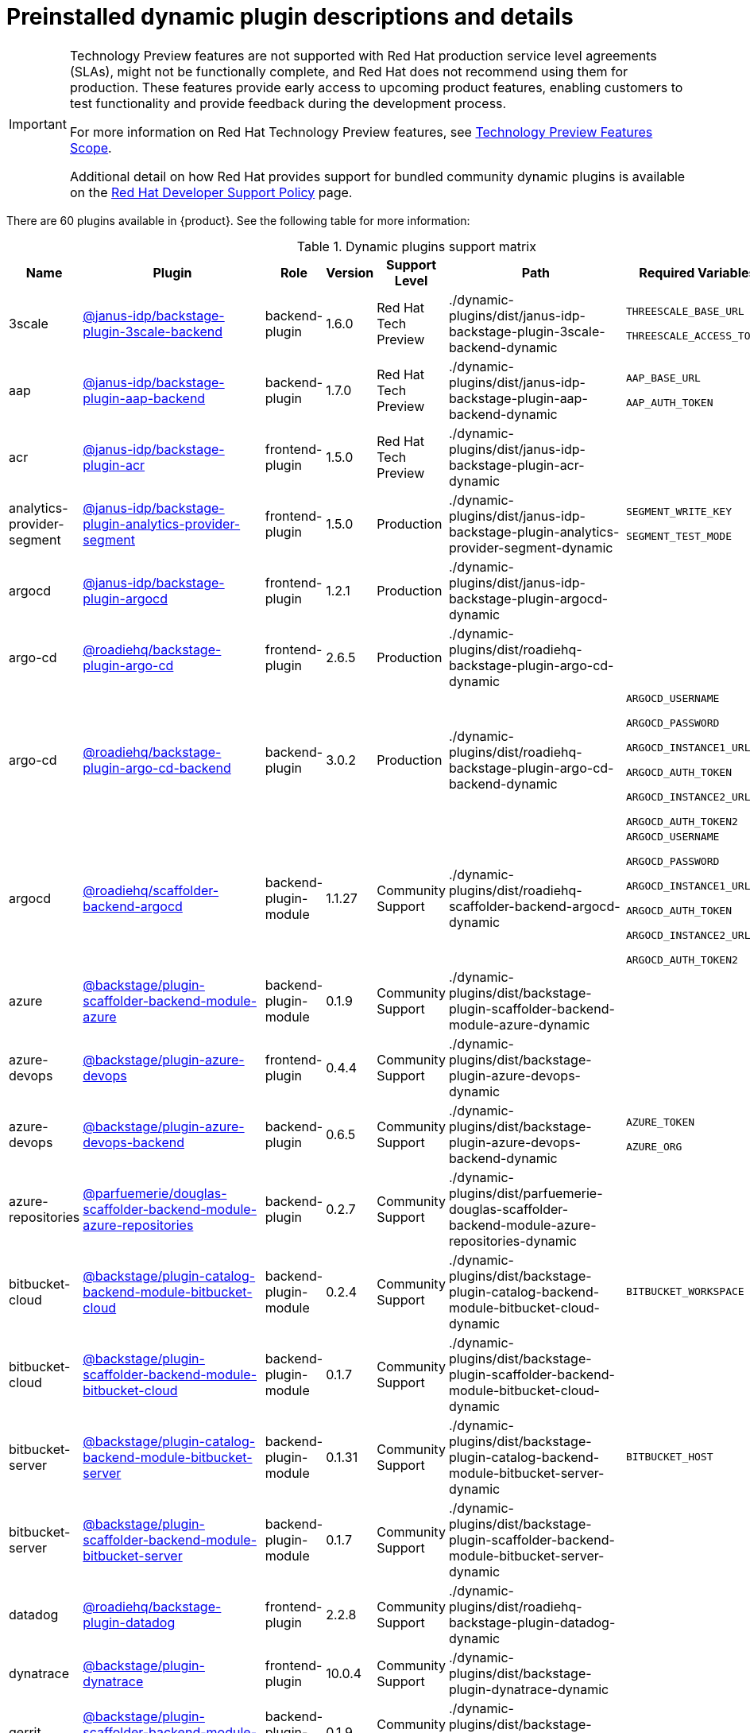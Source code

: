 [id="rhdh-supported-plugins"]
= Preinstalled dynamic plugin descriptions and details

// This page is generated! Do not edit the .adoc file, but instead run rhdh-supported-plugins.sh to regen this page from the latest plugin metadata.
// cd /path/to/rhdh-documentation; ./modules/dynamic-plugins/rhdh-supported-plugins.sh; ./build/scripts/build.sh; google-chrome titles-generated/main/plugin-rhdh/index.html

[IMPORTANT]
====
Technology Preview features are not supported with Red Hat production service level agreements (SLAs), might not be functionally complete, and Red Hat does not recommend using them for production. These features provide early access to upcoming product features, enabling customers to test functionality and provide feedback during the development process.

For more information on Red Hat Technology Preview features, see https://access.redhat.com/support/offerings/techpreview/[Technology Preview Features Scope].

Additional detail on how Red Hat provides support for bundled community dynamic plugins is available on the https://access.redhat.com/policy/developerhub-support-policy[Red Hat Developer Support Policy] page.
====

There are 60 plugins available in {product}. See the following table for more information:

[dynamic-plugins-matrix]
.Dynamic plugins support matrix

[%header,cols=8*]
|===
|*Name* |*Plugin* |*Role* |*Version* |*Support Level*
|*Path* |*Required Variables* |*Default*
|3scale |https://www.npmjs.com/package/@janus-idp/backstage-plugin-3scale-backend[@janus-idp/backstage-plugin-3scale-backend] |backend-plugin |1.6.0 |Red Hat Tech Preview
|./dynamic-plugins/dist/janus-idp-backstage-plugin-3scale-backend-dynamic
a|
`THREESCALE_BASE_URL`

`THREESCALE_ACCESS_TOKEN`

|Disabled

|aap |https://www.npmjs.com/package/@janus-idp/backstage-plugin-aap-backend[@janus-idp/backstage-plugin-aap-backend] |backend-plugin |1.7.0 |Red Hat Tech Preview
|./dynamic-plugins/dist/janus-idp-backstage-plugin-aap-backend-dynamic
a|
`AAP_BASE_URL`

`AAP_AUTH_TOKEN`

|Disabled

|acr |https://www.npmjs.com/package/@janus-idp/backstage-plugin-acr[@janus-idp/backstage-plugin-acr] |frontend-plugin |1.5.0 |Red Hat Tech Preview
|./dynamic-plugins/dist/janus-idp-backstage-plugin-acr-dynamic
a|
|Disabled

|analytics-provider-segment |https://www.npmjs.com/package/@janus-idp/backstage-plugin-analytics-provider-segment[@janus-idp/backstage-plugin-analytics-provider-segment] |frontend-plugin |1.5.0 |Production
|./dynamic-plugins/dist/janus-idp-backstage-plugin-analytics-provider-segment-dynamic
a|
`SEGMENT_WRITE_KEY`

`SEGMENT_TEST_MODE`

|Enabled

|argocd |https://www.npmjs.com/package/@janus-idp/backstage-plugin-argocd[@janus-idp/backstage-plugin-argocd] |frontend-plugin |1.2.1 |Production
|./dynamic-plugins/dist/janus-idp-backstage-plugin-argocd-dynamic
a|
|Disabled

|argo-cd |https://www.npmjs.com/package/@roadiehq/backstage-plugin-argo-cd[@roadiehq/backstage-plugin-argo-cd] |frontend-plugin |2.6.5 |Production
|./dynamic-plugins/dist/roadiehq-backstage-plugin-argo-cd-dynamic
a|
|Disabled

|argo-cd |https://www.npmjs.com/package/@roadiehq/backstage-plugin-argo-cd-backend[@roadiehq/backstage-plugin-argo-cd-backend] |backend-plugin |3.0.2 |Production
|./dynamic-plugins/dist/roadiehq-backstage-plugin-argo-cd-backend-dynamic
a|
`ARGOCD_USERNAME`

`ARGOCD_PASSWORD`

`ARGOCD_INSTANCE1_URL`

`ARGOCD_AUTH_TOKEN`

`ARGOCD_INSTANCE2_URL`

`ARGOCD_AUTH_TOKEN2`

|Disabled

|argocd |https://www.npmjs.com/package/@roadiehq/scaffolder-backend-argocd[@roadiehq/scaffolder-backend-argocd] |backend-plugin-module |1.1.27 |Community Support
|./dynamic-plugins/dist/roadiehq-scaffolder-backend-argocd-dynamic
a|
`ARGOCD_USERNAME`

`ARGOCD_PASSWORD`

`ARGOCD_INSTANCE1_URL`

`ARGOCD_AUTH_TOKEN`

`ARGOCD_INSTANCE2_URL`

`ARGOCD_AUTH_TOKEN2`

|Disabled

|azure |https://www.npmjs.com/package/@backstage/plugin-scaffolder-backend-module-azure[@backstage/plugin-scaffolder-backend-module-azure] |backend-plugin-module |0.1.9 |Community Support
|./dynamic-plugins/dist/backstage-plugin-scaffolder-backend-module-azure-dynamic
a|
|Enabled

|azure-devops |https://www.npmjs.com/package/@backstage/plugin-azure-devops[@backstage/plugin-azure-devops] |frontend-plugin |0.4.4 |Community Support
|./dynamic-plugins/dist/backstage-plugin-azure-devops-dynamic
a|
|Disabled

|azure-devops |https://www.npmjs.com/package/@backstage/plugin-azure-devops-backend[@backstage/plugin-azure-devops-backend] |backend-plugin |0.6.5 |Community Support
|./dynamic-plugins/dist/backstage-plugin-azure-devops-backend-dynamic
a|
`AZURE_TOKEN`

`AZURE_ORG`

|Disabled

|azure-repositories |https://www.npmjs.com/package/@parfuemerie/douglas-scaffolder-backend-module-azure-repositories[@parfuemerie/douglas-scaffolder-backend-module-azure-repositories] |backend-plugin |0.2.7 |Community Support
|./dynamic-plugins/dist/parfuemerie-douglas-scaffolder-backend-module-azure-repositories-dynamic
a|
|Disabled

|bitbucket-cloud |https://www.npmjs.com/package/@backstage/plugin-catalog-backend-module-bitbucket-cloud[@backstage/plugin-catalog-backend-module-bitbucket-cloud] |backend-plugin-module |0.2.4 |Community Support
|./dynamic-plugins/dist/backstage-plugin-catalog-backend-module-bitbucket-cloud-dynamic
a|
`BITBUCKET_WORKSPACE`

|Disabled

|bitbucket-cloud |https://www.npmjs.com/package/@backstage/plugin-scaffolder-backend-module-bitbucket-cloud[@backstage/plugin-scaffolder-backend-module-bitbucket-cloud] |backend-plugin-module |0.1.7 |Community Support
|./dynamic-plugins/dist/backstage-plugin-scaffolder-backend-module-bitbucket-cloud-dynamic
a|
|Enabled

|bitbucket-server |https://www.npmjs.com/package/@backstage/plugin-catalog-backend-module-bitbucket-server[@backstage/plugin-catalog-backend-module-bitbucket-server] |backend-plugin-module |0.1.31 |Community Support
|./dynamic-plugins/dist/backstage-plugin-catalog-backend-module-bitbucket-server-dynamic
a|
`BITBUCKET_HOST`

|Disabled

|bitbucket-server |https://www.npmjs.com/package/@backstage/plugin-scaffolder-backend-module-bitbucket-server[@backstage/plugin-scaffolder-backend-module-bitbucket-server] |backend-plugin-module |0.1.7 |Community Support
|./dynamic-plugins/dist/backstage-plugin-scaffolder-backend-module-bitbucket-server-dynamic
a|
|Enabled

|datadog |https://www.npmjs.com/package/@roadiehq/backstage-plugin-datadog[@roadiehq/backstage-plugin-datadog] |frontend-plugin |2.2.8 |Community Support
|./dynamic-plugins/dist/roadiehq-backstage-plugin-datadog-dynamic
a|
|Disabled

|dynatrace |https://www.npmjs.com/package/@backstage/plugin-dynatrace[@backstage/plugin-dynatrace] |frontend-plugin |10.0.4 |Community Support
|./dynamic-plugins/dist/backstage-plugin-dynatrace-dynamic
a|
|Disabled

|gerrit |https://www.npmjs.com/package/@backstage/plugin-scaffolder-backend-module-gerrit[@backstage/plugin-scaffolder-backend-module-gerrit] |backend-plugin-module |0.1.9 |Community Support
|./dynamic-plugins/dist/backstage-plugin-scaffolder-backend-module-gerrit-dynamic
a|
|Enabled

|github |https://www.npmjs.com/package/@backstage/plugin-catalog-backend-module-github[@backstage/plugin-catalog-backend-module-github] |backend-plugin-module |0.6.0 |Community Support
|./dynamic-plugins/dist/backstage-plugin-catalog-backend-module-github-dynamic
a|
`GITHUB_ORG`

|Disabled

|github |https://www.npmjs.com/package/@backstage/plugin-scaffolder-backend-module-github[@backstage/plugin-scaffolder-backend-module-github] |backend-plugin-module |0.2.7 |Community Support
|./dynamic-plugins/dist/backstage-plugin-scaffolder-backend-module-github-dynamic
a|
|Enabled

|github-actions |https://www.npmjs.com/package/@backstage/plugin-github-actions[@backstage/plugin-github-actions] |frontend-plugin |0.6.16 |Community Support
|./dynamic-plugins/dist/backstage-plugin-github-actions-dynamic
a|
|Disabled

|github-insights |https://www.npmjs.com/package/@roadiehq/backstage-plugin-github-insights[@roadiehq/backstage-plugin-github-insights] |frontend-plugin |2.3.29 |Community Support
|./dynamic-plugins/dist/roadiehq-backstage-plugin-github-insights-dynamic
a|
|Disabled

|github-issues |https://www.npmjs.com/package/@backstage/plugin-github-issues[@backstage/plugin-github-issues] |frontend-plugin |0.4.2 |Community Support
|./dynamic-plugins/dist/backstage-plugin-github-issues-dynamic
a|
|Disabled

|github-org |https://www.npmjs.com/package/@backstage/plugin-catalog-backend-module-github-org[@backstage/plugin-catalog-backend-module-github-org] |backend-plugin-module |0.1.12 |Community Support
|./dynamic-plugins/dist/backstage-plugin-catalog-backend-module-github-org-dynamic
a|
`GITHUB_URL`

`"${GITHUB_ORG}"`

|Disabled

|github-pull-requests |https://www.npmjs.com/package/@roadiehq/backstage-plugin-github-pull-requests[@roadiehq/backstage-plugin-github-pull-requests] |frontend-plugin |2.5.26 |Community Support
|./dynamic-plugins/dist/roadiehq-backstage-plugin-github-pull-requests-dynamic
a|
|Disabled

|gitlab |https://www.npmjs.com/package/@immobiliarelabs/backstage-plugin-gitlab[@immobiliarelabs/backstage-plugin-gitlab] |frontend-plugin |6.5.0 |Community Support
|./dynamic-plugins/dist/immobiliarelabs-backstage-plugin-gitlab-dynamic
a|
|Disabled

|gitlab |https://www.npmjs.com/package/@immobiliarelabs/backstage-plugin-gitlab-backend[@immobiliarelabs/backstage-plugin-gitlab-backend] |backend-plugin |6.5.0 |Community Support
|./dynamic-plugins/dist/immobiliarelabs-backstage-plugin-gitlab-backend-dynamic
a|
`GITLAB_HOST`

`GITLAB_TOKEN`

|Disabled

|gitlab |https://www.npmjs.com/package/@backstage/plugin-catalog-backend-module-gitlab[@backstage/plugin-catalog-backend-module-gitlab] |backend-plugin-module |0.3.15 |Community Support
|./dynamic-plugins/dist/backstage-plugin-catalog-backend-module-gitlab-dynamic
a|
|Disabled

|gitlab |https://www.npmjs.com/package/@backstage/plugin-scaffolder-backend-module-gitlab[@backstage/plugin-scaffolder-backend-module-gitlab] |backend-plugin-module |0.3.3 |Community Support
|./dynamic-plugins/dist/backstage-plugin-scaffolder-backend-module-gitlab-dynamic
a|
|Enabled

|gitlab-org |https://www.npmjs.com/package/@backstage/plugin-catalog-backend-module-gitlab-org[@backstage/plugin-catalog-backend-module-gitlab-org] |backend-plugin-module |0.3.10 |Community Support
|./dynamic-plugins/dist/backstage-plugin-catalog-backend-module-gitlab-org-dynamic
a|
|Disabled

|http-request |https://www.npmjs.com/package/@roadiehq/scaffolder-backend-module-http-request[@roadiehq/scaffolder-backend-module-http-request] |backend-plugin |4.3.2 |Community Support
|./dynamic-plugins/dist/roadiehq-scaffolder-backend-module-http-request-dynamic
a|
|Enabled

|jenkins |https://www.npmjs.com/package/@backstage/plugin-jenkins[@backstage/plugin-jenkins] |frontend-plugin |0.9.10 |Community Support
|./dynamic-plugins/dist/backstage-plugin-jenkins-dynamic
a|
|Disabled

|jenkins |https://www.npmjs.com/package/@backstage/plugin-jenkins-backend[@backstage/plugin-jenkins-backend] |backend-plugin |0.4.5 |Community Support
|./dynamic-plugins/dist/backstage-plugin-jenkins-backend-dynamic
a|
`JENKINS_URL`

`JENKINS_USERNAME`

`JENKINS_TOKEN`

|Disabled

|jfrog-artifactory |https://www.npmjs.com/package/@janus-idp/backstage-plugin-jfrog-artifactory[@janus-idp/backstage-plugin-jfrog-artifactory] |frontend-plugin |1.5.0 |Red Hat Tech Preview
|./dynamic-plugins/dist/janus-idp-backstage-plugin-jfrog-artifactory-dynamic
a|
|Disabled

|jira |https://www.npmjs.com/package/@roadiehq/backstage-plugin-jira[@roadiehq/backstage-plugin-jira] |frontend-plugin |2.5.8 |Community Support
|./dynamic-plugins/dist/roadiehq-backstage-plugin-jira-dynamic
a|
|Disabled

|keycloak |https://www.npmjs.com/package/@janus-idp/backstage-plugin-keycloak-backend[@janus-idp/backstage-plugin-keycloak-backend] |backend-plugin-module |1.10.0 |Production
|./dynamic-plugins/dist/janus-idp-backstage-plugin-keycloak-backend-dynamic
a|
`KEYCLOAK_BASE_URL`

`KEYCLOAK_LOGIN_REALM`

`KEYCLOAK_REALM`

`KEYCLOAK_CLIENT_ID`

`KEYCLOAK_CLIENT_SECRET`

|Disabled

|kubernetes |https://www.npmjs.com/package/@backstage/plugin-kubernetes[@backstage/plugin-kubernetes] |frontend-plugin |0.11.9 |Community Support
|./dynamic-plugins/dist/backstage-plugin-kubernetes-dynamic
a|
|Disabled

|kubernetes |https://www.npmjs.com/package/@backstage/plugin-kubernetes-backend[@backstage/plugin-kubernetes-backend] |backend-plugin |0.17.0 |Production
|./dynamic-plugins/dist/backstage-plugin-kubernetes-backend-dynamic
a|
`K8S_CLUSTER_NAME`

`K8S_CLUSTER_URL`

`K8S_CLUSTER_TOKEN`

|Disabled

|lighthouse |https://www.npmjs.com/package/@backstage/plugin-lighthouse[@backstage/plugin-lighthouse] |frontend-plugin |0.4.20 |Community Support
|./dynamic-plugins/dist/backstage-plugin-lighthouse-dynamic
a|
|Disabled

|nexus-repository-manager |https://www.npmjs.com/package/@janus-idp/backstage-plugin-nexus-repository-manager[@janus-idp/backstage-plugin-nexus-repository-manager] |frontend-plugin |1.7.0 |Red Hat Tech Preview
|./dynamic-plugins/dist/janus-idp-backstage-plugin-nexus-repository-manager-dynamic
a|
|Disabled

|ocm |https://www.npmjs.com/package/@janus-idp/backstage-plugin-ocm[@janus-idp/backstage-plugin-ocm] |frontend-plugin |4.2.0 |Production
|./dynamic-plugins/dist/janus-idp-backstage-plugin-ocm-dynamic
a|
|Disabled

|ocm |https://www.npmjs.com/package/@janus-idp/backstage-plugin-ocm-backend[@janus-idp/backstage-plugin-ocm-backend] |backend-plugin |4.1.0 |Production
|./dynamic-plugins/dist/janus-idp-backstage-plugin-ocm-backend-dynamic
a|
`OCM_HUB_NAME`

`OCM_HUB_URL`

`moc_infra_token`

|Disabled

|pagerduty |https://www.npmjs.com/package/@pagerduty/backstage-plugin[@pagerduty/backstage-plugin] |frontend-plugin |0.12.0 |Community Support
|./dynamic-plugins/dist/pagerduty-backstage-plugin-dynamic
a|
|Disabled

|quay |https://www.npmjs.com/package/@janus-idp/backstage-plugin-quay[@janus-idp/backstage-plugin-quay] |frontend-plugin |1.8.0 |Production
|./dynamic-plugins/dist/janus-idp-backstage-plugin-quay-dynamic
a|
|Disabled

|quay |https://www.npmjs.com/package/@janus-idp/backstage-scaffolder-backend-module-quay[@janus-idp/backstage-scaffolder-backend-module-quay] |backend-plugin-module |1.5.0 |Production
|./dynamic-plugins/dist/janus-idp-backstage-scaffolder-backend-module-quay-dynamic
a|
|Enabled

|rbac |https://www.npmjs.com/package/@janus-idp/backstage-plugin-rbac[@janus-idp/backstage-plugin-rbac] |frontend-plugin |1.21.0 |Production
|./dynamic-plugins/dist/janus-idp-backstage-plugin-rbac-dynamic
a|
|Disabled

|regex |https://www.npmjs.com/package/@janus-idp/backstage-scaffolder-backend-module-regex[@janus-idp/backstage-scaffolder-backend-module-regex] |backend-plugin-module |1.5.0 |Production
|./dynamic-plugins/dist/janus-idp-backstage-scaffolder-backend-module-regex-dynamic
a|
|Enabled

|scaffolder-relation-processor |https://www.npmjs.com/package/@janus-idp/backstage-plugin-catalog-backend-module-scaffolder-relation-processor[@janus-idp/backstage-plugin-catalog-backend-module-scaffolder-relation-processor] |backend-plugin-module |1.1.0 |Red Hat Tech Preview
|./dynamic-plugins/dist/janus-idp-backstage-plugin-catalog-backend-module-scaffolder-relation-processor-dynamic
a|
|Enabled

|security-insights |https://www.npmjs.com/package/@roadiehq/backstage-plugin-security-insights[@roadiehq/backstage-plugin-security-insights] |frontend-plugin |2.3.17 |Community Support
|./dynamic-plugins/dist/roadiehq-backstage-plugin-security-insights-dynamic
a|
|Disabled

|servicenow |https://www.npmjs.com/package/@janus-idp/backstage-scaffolder-backend-module-servicenow[@janus-idp/backstage-scaffolder-backend-module-servicenow] |backend-plugin-module |1.5.0 |Red Hat Tech Preview
|./dynamic-plugins/dist/janus-idp-backstage-scaffolder-backend-module-servicenow-dynamic
a|
`SERVICENOW_BASE_URL`

`SERVICENOW_USERNAME`

`SERVICENOW_PASSWORD`

|Disabled

|sonarqube |https://www.npmjs.com/package/@backstage/plugin-sonarqube[@backstage/plugin-sonarqube] |frontend-plugin |0.7.17 |Community Support
|./dynamic-plugins/dist/backstage-plugin-sonarqube-dynamic
a|
|Disabled

|sonarqube |https://www.npmjs.com/package/@backstage/plugin-sonarqube-backend[@backstage/plugin-sonarqube-backend] |backend-plugin |0.2.20 |Community Support
|./dynamic-plugins/dist/backstage-plugin-sonarqube-backend-dynamic
a|
`SONARQUBE_URL`

`SONARQUBE_TOKEN`

|Disabled

|sonarqube |https://www.npmjs.com/package/@janus-idp/backstage-scaffolder-backend-module-sonarqube[@janus-idp/backstage-scaffolder-backend-module-sonarqube] |backend-plugin-module |1.5.0 |Red Hat Tech Preview
|./dynamic-plugins/dist/janus-idp-backstage-scaffolder-backend-module-sonarqube-dynamic
a|
|Disabled

|techdocs |https://www.npmjs.com/package/@backstage/plugin-techdocs[@backstage/plugin-techdocs] |frontend-plugin |1.10.4 |Production
|./dynamic-plugins/dist/backstage-plugin-techdocs-dynamic
a|
|Enabled

|techdocs |https://www.npmjs.com/package/@backstage/plugin-techdocs-backend[@backstage/plugin-techdocs-backend] |backend-plugin |1.10.4 |Production
|./dynamic-plugins/dist/backstage-plugin-techdocs-backend-dynamic
a|
|Enabled

|tech-radar |https://www.npmjs.com/package/@backstage/plugin-tech-radar[@backstage/plugin-tech-radar] |frontend-plugin |0.7.4 |Community Support
|./dynamic-plugins/dist/backstage-plugin-tech-radar-dynamic
a|
|Disabled

|tekton |https://www.npmjs.com/package/@janus-idp/backstage-plugin-tekton[@janus-idp/backstage-plugin-tekton] |frontend-plugin |3.8.0 |Production
|./dynamic-plugins/dist/janus-idp-backstage-plugin-tekton-dynamic
a|
|Disabled

|topology |https://www.npmjs.com/package/@janus-idp/backstage-plugin-topology[@janus-idp/backstage-plugin-topology] |frontend-plugin |1.22.0 |Production
|./dynamic-plugins/dist/janus-idp-backstage-plugin-topology-dynamic
a|
|Disabled

|utils |https://www.npmjs.com/package/@roadiehq/scaffolder-backend-module-utils[@roadiehq/scaffolder-backend-module-utils] |backend-plugin-module |1.15.3 |Community Support
|./dynamic-plugins/dist/roadiehq-scaffolder-backend-module-utils-dynamic
a|
|Enabled

|===
[NOTE]
====
* To configure Keycloak, see xref:rhdh-keycloak_{context}[Installation and configuration of Keycloak].

* To configure Techdocs, see http://backstage.io/docs/features/techdocs/configuration[reference documentation]. After experimenting with basic setup, use CI/CD to generate docs and an external cloud storage when deploying TechDocs for production use-case.
See also this https://backstage.io/docs/features/techdocs/how-to-guides#how-to-migrate-from-techdocs-basic-to-recommended-deployment-approach[recommended deployment approach].
====

